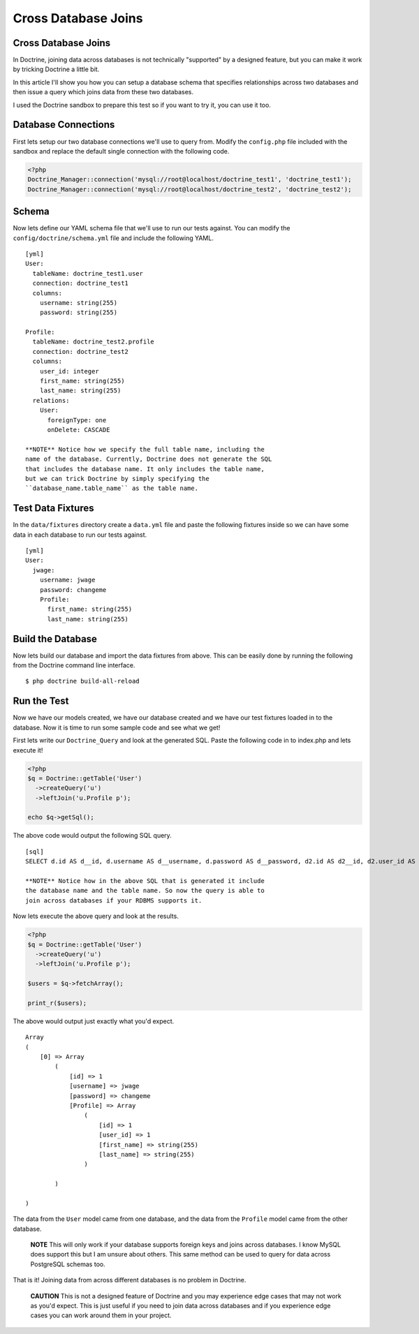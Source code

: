 Cross Database Joins
====================

Cross Database Joins
--------------------

In Doctrine, joining data across databases is not technically
"supported" by a designed feature, but you can make it work by
tricking Doctrine a little bit.

In this article I'll show you how you can setup a database schema
that specifies relationships across two databases and then issue a
query which joins data from these two databases.

I used the Doctrine sandbox to prepare this test so if you want to
try it, you can use it too.

Database Connections
--------------------

First lets setup our two database connections we'll use to query
from. Modify the ``config.php`` file included with the sandbox and
replace the default single connection with the following code.

.. code-block:: php

    <?php
    Doctrine_Manager::connection('mysql://root@localhost/doctrine_test1', 'doctrine_test1');
    Doctrine_Manager::connection('mysql://root@localhost/doctrine_test2', 'doctrine_test2');

Schema
------

Now lets define our YAML schema file that we'll use to run our
tests against. You can modify the ``config/doctrine/schema.yml``
file and include the following YAML.

::

    [yml]
    User:
      tableName: doctrine_test1.user
      connection: doctrine_test1
      columns:
        username: string(255)
        password: string(255)
    
    Profile:
      tableName: doctrine_test2.profile
      connection: doctrine_test2
      columns:
        user_id: integer
        first_name: string(255)
        last_name: string(255)
      relations:
        User:
          foreignType: one
          onDelete: CASCADE

    **NOTE** Notice how we specify the full table name, including the
    name of the database. Currently, Doctrine does not generate the SQL
    that includes the database name. It only includes the table name,
    but we can trick Doctrine by simply specifying the
    ``database_name.table_name`` as the table name.


Test Data Fixtures
------------------

In the ``data/fixtures`` directory create a ``data.yml`` file and
paste the following fixtures inside so we can have some data in
each database to run our tests against.

::

    [yml]
    User:
      jwage:
        username: jwage
        password: changeme
        Profile:
          first_name: string(255)
          last_name: string(255)

Build the Database
------------------

Now lets build our database and import the data fixtures from
above. This can be easily done by running the following from the
Doctrine command line interface.

::

    $ php doctrine build-all-reload

Run the Test
------------

Now we have our models created, we have our database created and we
have our test fixtures loaded in to the database. Now it is time to
run some sample code and see what we get!

First lets write our ``Doctrine_Query`` and look at the generated
SQL. Paste the following code in to index.php and lets execute it!

.. code-block:: php

    <?php
    $q = Doctrine::getTable('User')
      ->createQuery('u')
      ->leftJoin('u.Profile p');
    
    echo $q->getSql();

The above code would output the following SQL query.

::

    [sql]
    SELECT d.id AS d__id, d.username AS d__username, d.password AS d__password, d2.id AS d2__id, d2.user_id AS d2__user_id, d2.first_name AS d2__first_name, d2.last_name AS d2__last_name FROM doctrine_test1.user d LEFT JOIN doctrine_test2.profile d2 ON d.id = d2.user_id

    **NOTE** Notice how in the above SQL that is generated it include
    the database name and the table name. So now the query is able to
    join across databases if your RDBMS supports it.


Now lets execute the above query and look at the results.

.. code-block:: php

    <?php
    $q = Doctrine::getTable('User')
      ->createQuery('u')
      ->leftJoin('u.Profile p');
    
    $users = $q->fetchArray();
    
    print_r($users);

The above would output just exactly what you'd expect.

::

    Array
    (
        [0] => Array
            (
                [id] => 1
                [username] => jwage
                [password] => changeme
                [Profile] => Array
                    (
                        [id] => 1
                        [user_id] => 1
                        [first_name] => string(255)
                        [last_name] => string(255)
                    )
    
            )
    
    )

The data from the ``User`` model came from one database, and the
data from the ``Profile`` model came from the other database.

    **NOTE** This will only work if your database supports foreign keys
    and joins across databases. I know MySQL does support this but I am
    unsure about others. This same method can be used to query for data
    across PostgreSQL schemas too.


That is it! Joining data from across different databases is no
problem in Doctrine.

    **CAUTION** This is not a designed feature of Doctrine and you may
    experience edge cases that may not work as you'd expect. This is
    just useful if you need to join data across databases and if you
    experience edge cases you can work around them in your project.




.. author:: jwage 
.. categories:: none
.. tags:: none
.. comments::
